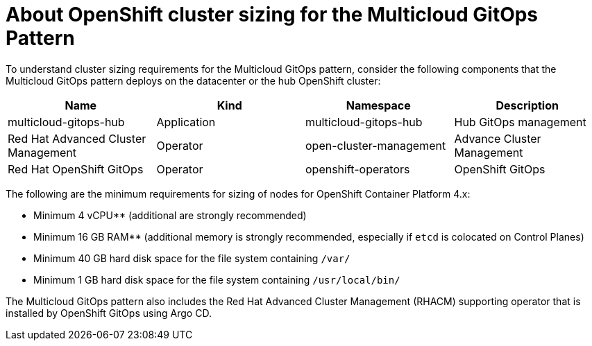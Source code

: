 
:_content-type: CONCEPT
:imagesdir: ../../images

[id="about-openshift-cluster-sizing-mcg"]
= About OpenShift cluster sizing for the Multicloud GitOps Pattern

To understand cluster sizing requirements for the Multicloud GitOps pattern, consider the following components that the Multicloud GitOps pattern deploys on the datacenter or the hub OpenShift cluster:

|===
| Name | Kind | Namespace | Description

| multicloud-gitops-hub
| Application
| multicloud-gitops-hub
| Hub GitOps management

| Red Hat Advanced Cluster Management
| Operator
| open-cluster-management
| Advance Cluster Management

| Red Hat OpenShift GitOps
| Operator
| openshift-operators
| OpenShift GitOps
|===

The following are the minimum requirements for sizing of nodes for OpenShift Container Platform 4.x:

* Minimum 4 vCPU** (additional are strongly recommended)
* Minimum 16 GB RAM** (additional memory is strongly recommended, especially if `etcd` is colocated on Control Planes)
* Minimum 40 GB hard disk space for the file system containing `/var/`
* Minimum 1 GB hard disk space for the file system containing `/usr/local/bin/`

The Multicloud GitOps pattern also includes the Red Hat Advanced Cluster Management (RHACM) supporting operator that is installed by OpenShift GitOps using Argo CD.